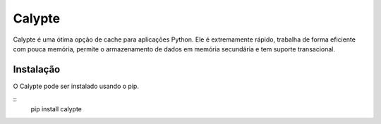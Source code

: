*****
Calypte
*****

Calypte é uma ótima opção de cache para aplicações Python. 
Ele é extremamente rápido, trabalha de forma eficiente 
com pouca memória, permite o armazenamento de dados em 
memória secundária e tem suporte transacional.

Instalação
##########

O Calypte pode ser instalado usando o pip.

::
	pip install calypte

